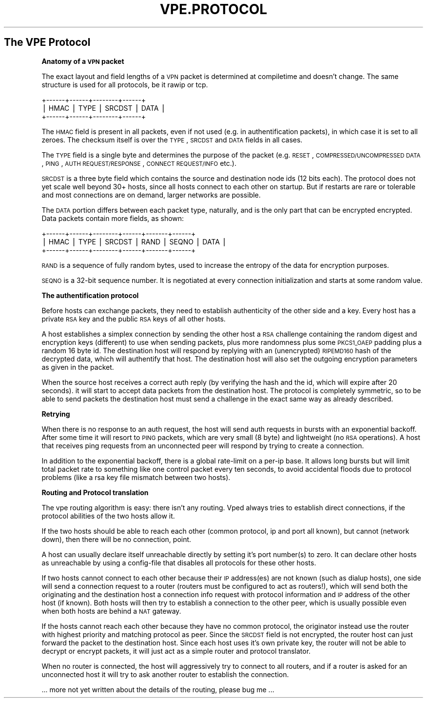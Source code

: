 .\" Automatically generated by Pod::Man v1.37, Pod::Parser v1.13
.\"
.\" Standard preamble:
.\" ========================================================================
.de Sh \" Subsection heading
.br
.if t .Sp
.ne 5
.PP
\fB\\$1\fR
.PP
..
.de Sp \" Vertical space (when we can't use .PP)
.if t .sp .5v
.if n .sp
..
.de Vb \" Begin verbatim text
.ft CW
.nf
.ne \\$1
..
.de Ve \" End verbatim text
.ft R
.fi
..
.\" Set up some character translations and predefined strings.  \*(-- will
.\" give an unbreakable dash, \*(PI will give pi, \*(L" will give a left
.\" double quote, and \*(R" will give a right double quote.  | will give a
.\" real vertical bar.  \*(C+ will give a nicer C++.  Capital omega is used to
.\" do unbreakable dashes and therefore won't be available.  \*(C` and \*(C'
.\" expand to `' in nroff, nothing in troff, for use with C<>.
.tr \(*W-|\(bv\*(Tr
.ds C+ C\v'-.1v'\h'-1p'\s-2+\h'-1p'+\s0\v'.1v'\h'-1p'
.ie n \{\
.    ds -- \(*W-
.    ds PI pi
.    if (\n(.H=4u)&(1m=24u) .ds -- \(*W\h'-12u'\(*W\h'-12u'-\" diablo 10 pitch
.    if (\n(.H=4u)&(1m=20u) .ds -- \(*W\h'-12u'\(*W\h'-8u'-\"  diablo 12 pitch
.    ds L" ""
.    ds R" ""
.    ds C` 
.    ds C' 
'br\}
.el\{\
.    ds -- \|\(em\|
.    ds PI \(*p
.    ds L" ``
.    ds R" ''
'br\}
.\"
.\" If the F register is turned on, we'll generate index entries on stderr for
.\" titles (.TH), headers (.SH), subsections (.Sh), items (.Ip), and index
.\" entries marked with X<> in POD.  Of course, you'll have to process the
.\" output yourself in some meaningful fashion.
.if \nF \{\
.    de IX
.    tm Index:\\$1\t\\n%\t"\\$2"
..
.    nr % 0
.    rr F
.\}
.\"
.\" For nroff, turn off justification.  Always turn off hyphenation; it makes
.\" way too many mistakes in technical documents.
.hy 0
.if n .na
.\"
.\" Accent mark definitions (@(#)ms.acc 1.5 88/02/08 SMI; from UCB 4.2).
.\" Fear.  Run.  Save yourself.  No user-serviceable parts.
.    \" fudge factors for nroff and troff
.if n \{\
.    ds #H 0
.    ds #V .8m
.    ds #F .3m
.    ds #[ \f1
.    ds #] \fP
.\}
.if t \{\
.    ds #H ((1u-(\\\\n(.fu%2u))*.13m)
.    ds #V .6m
.    ds #F 0
.    ds #[ \&
.    ds #] \&
.\}
.    \" simple accents for nroff and troff
.if n \{\
.    ds ' \&
.    ds ` \&
.    ds ^ \&
.    ds , \&
.    ds ~ ~
.    ds /
.\}
.if t \{\
.    ds ' \\k:\h'-(\\n(.wu*8/10-\*(#H)'\'\h"|\\n:u"
.    ds ` \\k:\h'-(\\n(.wu*8/10-\*(#H)'\`\h'|\\n:u'
.    ds ^ \\k:\h'-(\\n(.wu*10/11-\*(#H)'^\h'|\\n:u'
.    ds , \\k:\h'-(\\n(.wu*8/10)',\h'|\\n:u'
.    ds ~ \\k:\h'-(\\n(.wu-\*(#H-.1m)'~\h'|\\n:u'
.    ds / \\k:\h'-(\\n(.wu*8/10-\*(#H)'\z\(sl\h'|\\n:u'
.\}
.    \" troff and (daisy-wheel) nroff accents
.ds : \\k:\h'-(\\n(.wu*8/10-\*(#H+.1m+\*(#F)'\v'-\*(#V'\z.\h'.2m+\*(#F'.\h'|\\n:u'\v'\*(#V'
.ds 8 \h'\*(#H'\(*b\h'-\*(#H'
.ds o \\k:\h'-(\\n(.wu+\w'\(de'u-\*(#H)/2u'\v'-.3n'\*(#[\z\(de\v'.3n'\h'|\\n:u'\*(#]
.ds d- \h'\*(#H'\(pd\h'-\w'~'u'\v'-.25m'\f2\(hy\fP\v'.25m'\h'-\*(#H'
.ds D- D\\k:\h'-\w'D'u'\v'-.11m'\z\(hy\v'.11m'\h'|\\n:u'
.ds th \*(#[\v'.3m'\s+1I\s-1\v'-.3m'\h'-(\w'I'u*2/3)'\s-1o\s+1\*(#]
.ds Th \*(#[\s+2I\s-2\h'-\w'I'u*3/5'\v'-.3m'o\v'.3m'\*(#]
.ds ae a\h'-(\w'a'u*4/10)'e
.ds Ae A\h'-(\w'A'u*4/10)'E
.    \" corrections for vroff
.if v .ds ~ \\k:\h'-(\\n(.wu*9/10-\*(#H)'\s-2\u~\d\s+2\h'|\\n:u'
.if v .ds ^ \\k:\h'-(\\n(.wu*10/11-\*(#H)'\v'-.4m'^\v'.4m'\h'|\\n:u'
.    \" for low resolution devices (crt and lpr)
.if \n(.H>23 .if \n(.V>19 \
\{\
.    ds : e
.    ds 8 ss
.    ds o a
.    ds d- d\h'-1'\(ga
.    ds D- D\h'-1'\(hy
.    ds th \o'bp'
.    ds Th \o'LP'
.    ds ae ae
.    ds Ae AE
.\}
.rm #[ #] #H #V #F C
.\" ========================================================================
.\"
.IX Title "VPE.PROTOCOL 7"
.TH VPE.PROTOCOL 7 "2003-04-15" "0.9" "Virtual Private Ethernet"
.SH "The VPE Protocol"
.IX Header "The VPE Protocol"
.Sh "Anatomy of a \s-1VPN\s0 packet"
.IX Subsection "Anatomy of a VPN packet"
The exact layout and field lengths of a \s-1VPN\s0 packet is determined at
compiletime and doesn't change. The same structure is used for all
protocols, be it rawip or tcp.
.PP
.Vb 3
\& +------+------+--------+------+
\& | HMAC | TYPE | SRCDST | DATA |
\& +------+------+--------+------+
.Ve
.PP
The \s-1HMAC\s0 field is present in all packets, even if not used (e.g. in
authentification packets), in which case it is set to all zeroes. The
checksum itself is over the \s-1TYPE\s0, \s-1SRCDST\s0 and \s-1DATA\s0 fields in all cases.
.PP
The \s-1TYPE\s0 field is a single byte and determines the purpose of the packet
(e.g. \s-1RESET\s0, \s-1COMPRESSED/UNCOMPRESSED\s0 \s-1DATA\s0, \s-1PING\s0, \s-1AUTH\s0 \s-1REQUEST/RESPONSE\s0,
\&\s-1CONNECT\s0 \s-1REQUEST/INFO\s0 etc.).
.PP
\&\s-1SRCDST\s0 is a three byte field which contains the source and destination
node ids (12 bits each). The protocol does not yet scale well beyond 30+
hosts, since all hosts connect to each other on startup. But if restarts
are rare or tolerable and most connections are on demand, larger networks
are possible.
.PP
The \s-1DATA\s0 portion differs between each packet type, naturally, and is the
only part that can be encrypted encrypted. Data packets contain more
fields, as shown:
.PP
.Vb 3
\& +------+------+--------+------+-------+------+
\& | HMAC | TYPE | SRCDST | RAND | SEQNO | DATA |
\& +------+------+--------+------+-------+------+
.Ve
.PP
\&\s-1RAND\s0 is a sequence of fully random bytes, used to increase the entropy of the data
for encryption purposes.
.PP
\&\s-1SEQNO\s0 is a 32\-bit sequence number. It is negotiated at every connection
initialization and starts at some random value.
.Sh "The authentification protocol"
.IX Subsection "The authentification protocol"
Before hosts can exchange packets, they need to establish authenticity of
the other side and a key. Every host has a private \s-1RSA\s0 key and the public
\&\s-1RSA\s0 keys of all other hosts.
.PP
A host establishes a simplex connection by sending the other host a \s-1RSA\s0
challenge containing the random digest and encryption keys (different)
to use when sending packets, plus more randomness plus some \s-1PKCS1_OAEP\s0
padding plus a random 16 byte id. The destination host will respond by
replying with an (unencrypted) \s-1RIPEMD160\s0 hash of the decrypted data, which
will authentify that host. The destination host will also set the outgoing
encryption parameters as given in the packet.
.PP
When the source host receives a correct auth reply (by verifying the
hash and the id, which will expire after 20 seconds). it will start to
accept data packets from the destination host. The protocol is completely
symmetric, so to be able to send packets the destination host must send a
challenge in the exact same way as already described.
.Sh "Retrying"
.IX Subsection "Retrying"
When there is no response to an auth request, the host will send auth
requests in bursts with an exponential backoff. After some time it will
resort to \s-1PING\s0 packets, which are very small (8 byte) and lightweight (no
\&\s-1RSA\s0 operations). A host that receives ping requests from an unconnected
peer will respond by trying to create a connection.
.PP
In addition to the exponential backoff, there is a global rate-limit on
a per-ip base. It allows long bursts but will limit total packet rate to
something like one control packet every ten seconds, to avoid accidental
floods due to protocol problems (like a rsa key file mismatch between two
hosts).
.Sh "Routing and Protocol translation"
.IX Subsection "Routing and Protocol translation"
The vpe routing algorithm is easy: there isn't any routing. Vped always
tries to establish direct connections, if the protocol abilities of the
two hosts allow it.
.PP
If the two hosts should be able to reach each other (common protocol, ip
and port all known), but cannot (network down), then there will be no
connection, point.
.PP
A host can usually declare itself unreachable directly by setting it's
port number(s) to zero. It can declare other hosts as unreachable by using
a config-file that disables all protocols for these other hosts.
.PP
If two hosts cannot connect to each other because their \s-1IP\s0 address(es)
are not known (such as dialup hosts), one side will send a connection
request to a router (routers must be configured to act as routers!), which
will send both the originating and the destination host a connection info
request with protocol information and \s-1IP\s0 address of the other host (if
known). Both hosts will then try to establish a connection to the other
peer, which is usually possible even when both hosts are behind a \s-1NAT\s0
gateway.
.PP
If the hosts cannot reach each other because they have no common protocol,
the originator instead use the router with highest priority and matching
protocol as peer. Since the \s-1SRCDST\s0 field is not encrypted, the router host
can just forward the packet to the destination host. Since each host uses
it's own private key, the router will not be able to decrypt or encrypt
packets, it will just act as a simple router and protocol translator.
.PP
When no router is connected, the host will aggressively try to connect to
all routers, and if a router is asked for an unconnected host it will try
to ask another router to establish the connection.
.PP
\&... more not yet written about the details of the routing, please bug me
\&...
